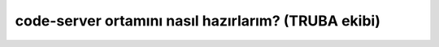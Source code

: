 ======================================================
code-server ortamını nasıl hazırlarım? (TRUBA ekibi)
======================================================

